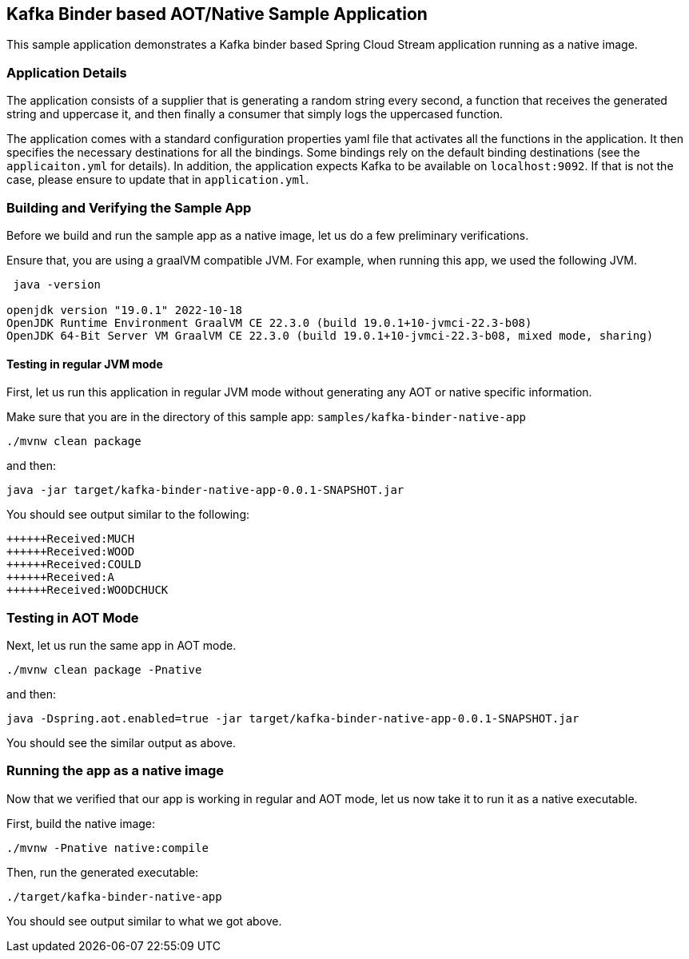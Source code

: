 == Kafka Binder based AOT/Native Sample Application

This sample application demonstrates a Kafka binder based Spring Cloud Stream application running as a native image.

=== Application Details

The application consists of a supplier that is generating a random string every second, a function that receives the generated string and uppercase it, and then finally a consumer that simply logs the uppercased function.

The application comes with a standard configuration properties yaml file that activates all the functions in the application.
It then specifies the necessary destinations for all the bindings.
Some bindings rely on the default binding destinations (see the `applicaiton.yml` for details).
In addition, the application expects Kafka to be available on `localhost:9092`.
If that is not the case, please ensure to update that in `application.yml`.

=== Building and Verifying the Sample App

Before we build and run the sample app as a native image, let us do a few preliminary verifications.

Ensure that, you are using a graalVM compatible JVM.
For example, when running this app, we used the following JVM.

```
 java -version

openjdk version "19.0.1" 2022-10-18
OpenJDK Runtime Environment GraalVM CE 22.3.0 (build 19.0.1+10-jvmci-22.3-b08)
OpenJDK 64-Bit Server VM GraalVM CE 22.3.0 (build 19.0.1+10-jvmci-22.3-b08, mixed mode, sharing)
```

==== Testing in regular JVM  mode

First, let us run this application in regular JVM mode without generating any AOT or native specific information.

Make sure that you are in the directory of this sample app: `samples/kafka-binder-native-app`

```
./mvnw clean package
```

and then:

```
java -jar target/kafka-binder-native-app-0.0.1-SNAPSHOT.jar
```

You should see output similar to the following:

```
++++++Received:MUCH
++++++Received:WOOD
++++++Received:COULD
++++++Received:A
++++++Received:WOODCHUCK
```

=== Testing in AOT Mode

Next, let us run the same app in AOT mode.

```
./mvnw clean package -Pnative
```

and then:

```
java -Dspring.aot.enabled=true -jar target/kafka-binder-native-app-0.0.1-SNAPSHOT.jar
```

You should see the similar output as above.

=== Running the app as a native image

Now that we verified that our app is working in regular and AOT mode, let us now take it to run it as a native executable.

First, build the native image:

```
./mvnw -Pnative native:compile
```

Then, run the generated executable:

```
./target/kafka-binder-native-app
```

You should see output similar to what we got above.


